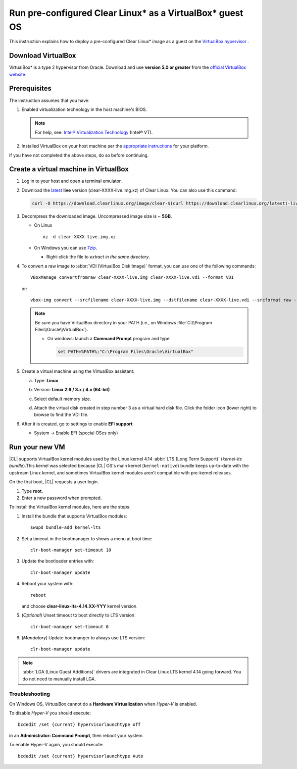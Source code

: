 .. _virtualbox:

Run pre-configured Clear Linux\* as a VirtualBox\* guest OS
###########################################################

This instruction explains how to deploy a pre-configured Clear Linux\* image as a guest on the `VirtualBox hypervisor`_ .

Download VirtualBox
===================

VirtualBox\* is a type 2 hypervisor from Oracle. Download and use **version 5.0 or greater** from the `official VirtualBox website`_.

.. _create_vm_vbox:

Prerequisites
=============

The instruction assumes that you have: 

#. Enabled virtualization technology in the host machine's BIOS. 
   
   .. note:: 

      For help, see: `Intel® Virtualization Technology`_ (Intel® VT). 

#. Installed VirtualBox on your host machine per the 
   `appropriate instructions`_ for your platform.

If you have not completed the above steps, do so before continuing. 

Create a virtual machine in VirtualBox
======================================

#. Log in to your host and open a terminal emulator.

#. Download the `latest`_ **live** version (clear-XXXX-live.img.xz) of
   Clear Linux. You can also use this command: 

   .. code-block:: bash

      curl -O https://download.clearlinux.org/image/clear-$(curl https://download.clearlinux.org/latest)-live.img.xz

#. Decompress the downloaded image. Uncompressed image size is ~ **5GB**.

   + On Linux ::

       xz -d clear-XXXX-live.img.xz

   + On Windows you can use `7zip`_.

     - Right-click the file to *extract in the same directory*.

       .. image:: ./figures/7zipwin.png
          :alt: 7zip extract here command

#. To convert a raw image to :abbr:`VDI (VirtualBox Disk Image)`
   format, you can use one of the following commands::

      VBoxManage convertfromraw clear-XXXX-live.img clear-XXXX-live.vdi --format VDI

   or::

      vbox-img convert --srcfilename clear-XXXX-live.img --dstfilename clear-XXXX-live.vdi --srcformat raw --dstformat vdi


   .. note:: Be sure you have VirtualBox directory in your PATH (i.e., on
      Windows :file:`C:\\Program Files\\Oracle\\VirtualBox`).

      + On windows: launch a **Command Prompt** program and type

        .. code-block:: console

           set PATH=%PATH%;"C:\Program Files\Oracle\VirtualBox"

        .. image:: ./figures/vbox-convert-image.png
           :alt: Convert image in Windows command propt

#. Create a virtual machine using the VirtualBox assistant:

   a. Type: **Linux**
   
   b. Version: **Linux 2.6 / 3.x / 4.x (64-bit)**

      .. image:: ./figures/vbox-create-vm.png
          :alt: Create a new image in VirtualBox

   c. Select default memory size.

      .. image:: ./figures/vbox-memory-size.png

   d. Attach the virtual disk created in step number 3 as a virtual hard
      disk file. Click the folder icon (lower right) to browse to find the
      VDI file.

      .. image:: ./figures/vbox-hdisk.png

#. After it is created, go to settings to enable **EFI support**

   * System -> Enable EFI (special OSes only)

     .. image:: ./figures/vbox-efi.png
        :alt: Enable EFI on VirtualBox


Run your new VM
===============

|CL| supports VirtualBox kernel modules used
by the Linux kernel 4.14 :abbr:`LTS (Long Term Support)` 
(*kernel-lts bundle*).This kernel was selected because |CL| OS's main kernel
(``kernel-native``) bundle keeps up-to-date with the upstream Linux kernel,
and sometimes VirtualBox kernel modules aren't compatible with pre-kernel
releases.

On the first boot, |CL| requests a user login.

#. Type **root**. 

#. Enter a new password when prompted. 

To install the VirtualBox kernel modules, here are the steps:

#. Install the bundle that supports VirtualBox modules::

     swupd bundle-add kernel-lts

#. Set a timeout in the bootmanager to shows a menu at boot time::

     clr-boot-manager set-timeout 10

#. Update the bootloader entries with::

     clr-boot-manager update

#. Reboot your system with::

     reboot

   and choose **clear-linux-lts-4.14.XX-YYY** kernel version.

#. (*Optional*) Unset timeout to boot directly to LTS version::

     clr-boot-manager set-timeout 0

#. (*Mandatory*) Update bootmanger to always use LTS version::

     clr-boot-manager update

.. note:: 

  :abbr:`LGA (Linux Guest Additions)` drivers are integrated in Clear Linux LTS kernel 4.14 going forward. You do not need to manually install LGA. 

Troubleshooting
---------------

On Windows OS, *VirtualBox* cannot do a **Hardware Virtualization** when
*Hyper-V* is enabled.

.. image:: ./figures/vbox-no-vtx.png
   :alt: VirtualBox hardware acceleration error

To disable *Hyper-V* you should execute::

  bcdedit /set {current} hypervisorlaunchtype off

in an **Administrator: Command Prompt**, then reboot your system.

To enable Hyper-V again, you should execute::

  bcdedit /set {current} hypervisorlaunchtype Auto

.. _Intel® Virtualization Technology: https://www.intel.com/content/www/us/en/support/articles/000007693/server-products/server-boards.html

.. _appropriate instructions: https://www.virtualbox.org/manual/ch02.html
.. _official VirtualBox website: https://www.virtualbox.org/wiki/Downloads
.. _VirtualBox hypervisor: https://www.virtualbox.org/
.. _latest: https://download.clearlinux.org/image/
.. _7zip: http://www.7-zip.org/
